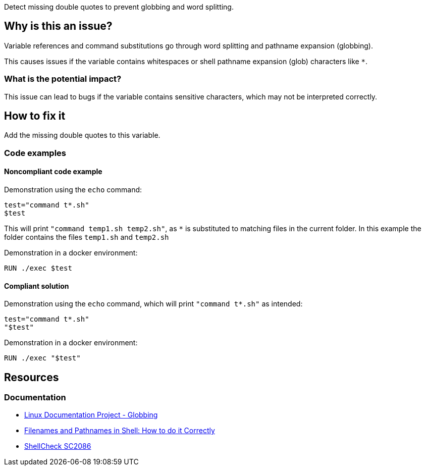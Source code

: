 Detect missing double quotes to prevent globbing and word splitting.

== Why is this an issue?

Variable references and command substitutions go through word splitting and pathname expansion (globbing).

This causes issues if the variable contains whitespaces or shell pathname expansion (glob) characters like `*`.

=== What is the potential impact?

This issue can lead to bugs if the variable contains sensitive characters, which may not be interpreted correctly.

== How to fix it
Add the missing double quotes to this variable.

=== Code examples

==== Noncompliant code example

Demonstration using the `echo` command:
[source,bash,diff-id=1,diff-type=noncompliant]
----
test="command t*.sh"
$test
----
This will print `"command temp1.sh temp2.sh"`, as `*` is substituted to matching files in the current folder.
In this example the folder contains the files `temp1.sh` and `temp2.sh`

Demonstration in a docker environment:
[source,docker,diff-id=2,diff-type=noncompliant]
----
RUN ./exec $test
----

==== Compliant solution

Demonstration using the `echo` command, which will print `"command t*.sh"` as intended:
[source,bash,diff-id=1,diff-type=compliant]
----
test="command t*.sh"
"$test"
----

Demonstration in a docker environment:
[source,docker,diff-id=2,diff-type=compliant]
----
RUN ./exec "$test"
----



== Resources

=== Documentation

* https://tldp.org/LDP/abs/html/globbingref.html[Linux Documentation Project - Globbing]
* https://dwheeler.com/essays/filenames-in-shell.html#doublequote[Filenames and Pathnames in Shell: How to do it Correctly]
* https://www.shellcheck.net/wiki/SC2086[ShellCheck SC2086]

ifdef::env-github,rspecator-view[]
'''
== Implementation Specification
(visible only on this page)

=== Message

Add the missing double quotes to this variable, as it can lead to unexpected behaviour.

=== Highlighting

Highlight the entire command which is using unquoted variables.

'''
endif::env-github,rspecator-view[]
